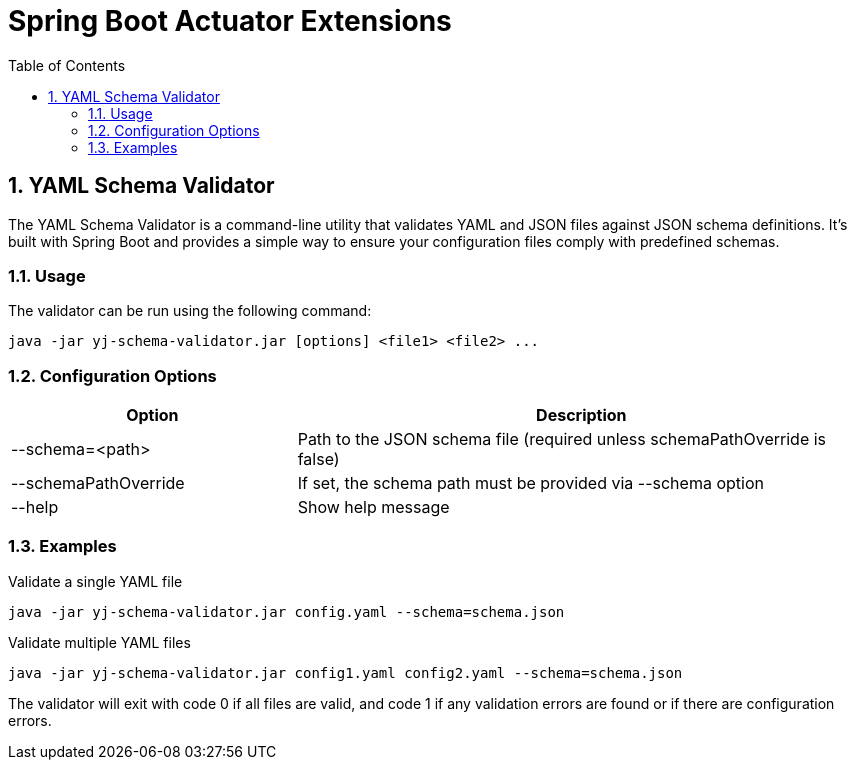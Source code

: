 = Spring Boot Actuator Extensions
:toc: left
:sectnums:

== YAML Schema Validator

The YAML Schema Validator is a command-line utility that validates YAML and JSON files against JSON schema definitions.
It's built with Spring Boot and provides a simple way to ensure your configuration files comply with predefined schemas.

=== Usage

The validator can be run using the following command:

[source,shell]
----
java -jar yj-schema-validator.jar [options] <file1> <file2> ...
----

=== Configuration Options

[cols="1,2"]
|===
|Option |Description

|--schema=<path>
|Path to the JSON schema file (required unless schemaPathOverride is false)

|--schemaPathOverride
|If set, the schema path must be provided via --schema option

|--help
|Show help message
|===

=== Examples

.Validate a single YAML file
[source,shell]
----
java -jar yj-schema-validator.jar config.yaml --schema=schema.json
----

.Validate multiple YAML files
[source,shell]
----
java -jar yj-schema-validator.jar config1.yaml config2.yaml --schema=schema.json
----

The validator will exit with code 0 if all files are valid, and code 1 if any validation errors are found or if there are configuration errors.

